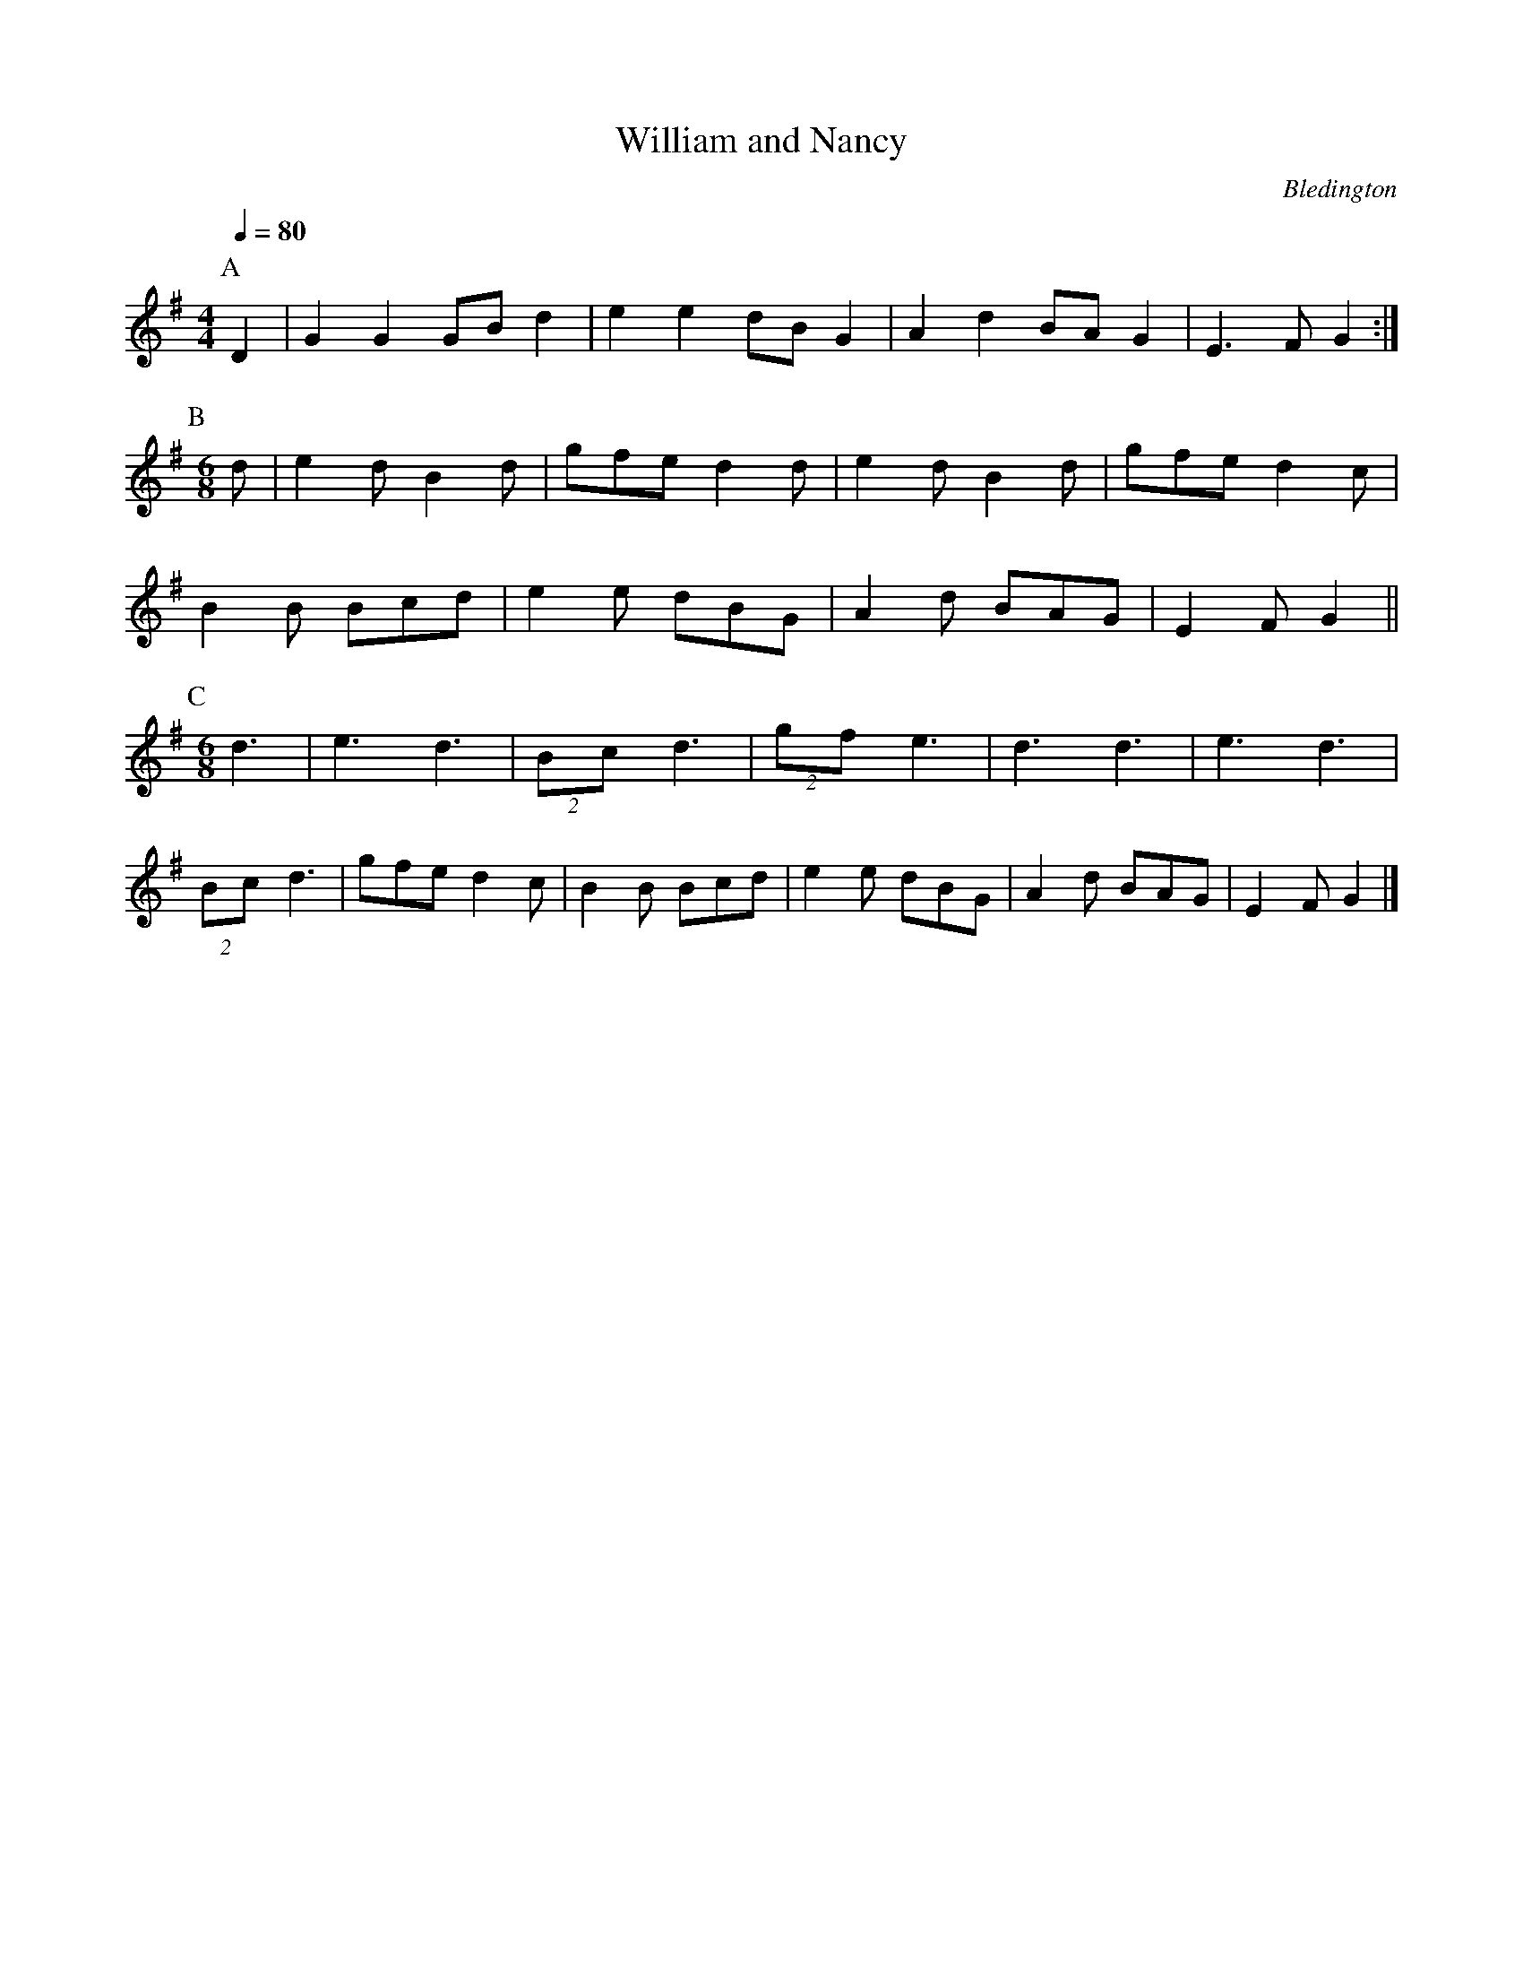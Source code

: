 X:1T:William and NancyC:BledingtonQ:1/4=80M:4/4L:1/8   K:GP:AD2|G2G2 GBd2|e2e2 dBG2|A2d2 BAG2|E3FG2:|P:BM:6/8d|e2dB2d|gfed2d|e2dB2d|gfed2c|B2B Bcd|e2e dBG|A2d BAG|E2FG2||P:CM:6/8d3|e3d3|(2Bcd3|(2gf e3 |d3 d3| e3d3|(2Bc d3|gfe d2 c |B2 B Bcd |e2 e dBG| A2d BAG |E2FG2|]